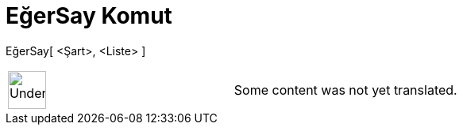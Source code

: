 = EğerSay Komut
:page-en: commands/CountIf
ifdef::env-github[:imagesdir: /tr/modules/ROOT/assets/images]

EğerSay[ <Şart>, <Liste> ]::

[width="100%",cols="50%,50%",]
|===
a|
image:48px-UnderConstruction.png[UnderConstruction.png,width=48,height=48]

|Some content was not yet translated.
|===
